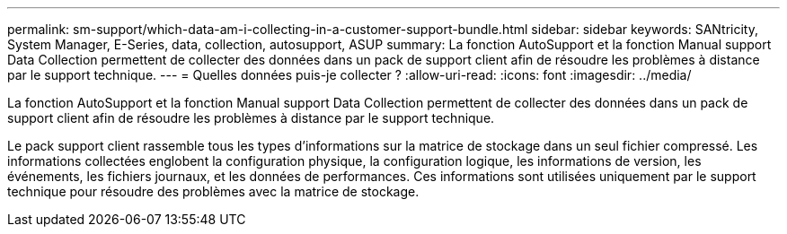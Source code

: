 ---
permalink: sm-support/which-data-am-i-collecting-in-a-customer-support-bundle.html 
sidebar: sidebar 
keywords: SANtricity, System Manager, E-Series, data, collection, autosupport, ASUP 
summary: La fonction AutoSupport et la fonction Manual support Data Collection permettent de collecter des données dans un pack de support client afin de résoudre les problèmes à distance par le support technique. 
---
= Quelles données puis-je collecter ?
:allow-uri-read: 
:icons: font
:imagesdir: ../media/


[role="lead"]
La fonction AutoSupport et la fonction Manual support Data Collection permettent de collecter des données dans un pack de support client afin de résoudre les problèmes à distance par le support technique.

Le pack support client rassemble tous les types d'informations sur la matrice de stockage dans un seul fichier compressé. Les informations collectées englobent la configuration physique, la configuration logique, les informations de version, les événements, les fichiers journaux, et les données de performances. Ces informations sont utilisées uniquement par le support technique pour résoudre des problèmes avec la matrice de stockage.
